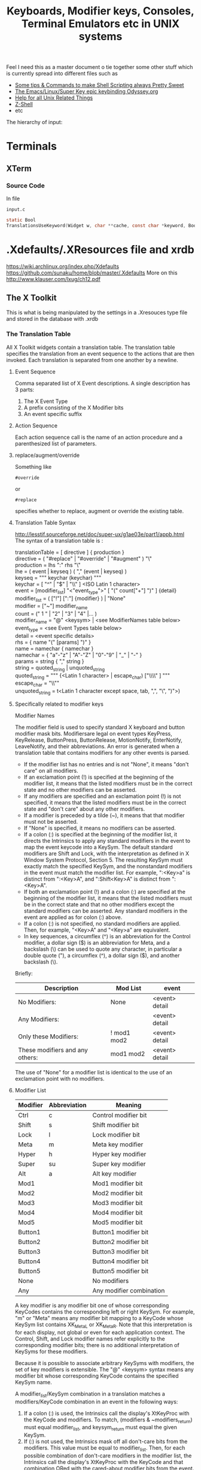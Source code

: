 #+TITLE: Keyboards, Modifier keys, Consoles, Terminal Emulators etc in UNIX systems

Feel I need this as a master document o tie together some other stuff which is currently spread into different files such as
 - [[file:Shell%20Scripting%20Magic.org][Some tips & Commands to make Shell Scripting always Pretty Sweet]]
 - [[file:my%20emacs%20and%20keybinding%20dilemma.org][The Emacs/Linux/Super Key epic keybinding Odyssey.org]]
 - [[file:Unix%20Systems%20Help.org][Help for all Unix Related Things]]
 - [[file:Z-Shell.org][Z-Shell]]
 - etc

The hierarchy of input:
* Terminals
** XTerm
*** Source Code
In file
: input.c 
#+BEGIN_SRC C
static Bool
TranslationsUseKeyword(Widget w, char **cache, const char *keyword, Bool onlyInsert)
#+END_SRC
* .Xdefaults/.XResources file and xrdb
https://wiki.archlinux.org/index.php/Xdefaults
https://github.com/sunaku/home/blob/master/.Xdefaults
More on this
http://www.klauser.com/lxug/ch12.pdf
** The X Toolkit
This is what is being manipulated by the settings in a .Xresouces type file and stored in the database with .xrdb

*** The Translation Table
All X Toolkit widgets contain a translation table.
The translation table specifies the translation from an event sequence to the actions that are then invoked.
Each translation is separated from one another by a newline.
**** Event Sequence
Comma separated list of X Event descriptions.
A single description has 3 parts:
1. The X Event Type
2. A prefix consisting of the X Modifier bits
3. An event specific suffix
**** Action Sequence
Each action sequence call is the name of an action procedure and a parenthesized list of parameters.

**** replace/augment/override
Something like
: #override
or
: #replace
specifies whether to replace, augment or override the existing table.
**** Translation Table Syntax
http://lesstif.sourceforge.net/doc/super-ux/g1ae03e/part1/appb.html
The syntax of a translation table is :
#+BEGIN_VERSE
translationTable	= [ directive ] { production }
directive	= ( "#replace" | "#override" | "#augment" ) "\\n"
production	= lhs ":" rhs "\\n"
lhe	= ( event | keyseq ) ( "," (event | keyseq) )
keyseq	= """ keychar (keychar) """
keychar	= [ "^" | "$" | "\\" ] <ISO Latin 1 character>
event	= [modifier_list] "<"event_type">" [ "(" count["+"] ")" ] {detail}
modifier_list	= ( ["!"] [":"] {modifier} ) | "None"
modifier	= ["~"] modifier_name
count	= (" 1 " | "2" | "3" | "4" |... )
modifier_name	= "@" <keysym> | <see ModifierNames table below>
event_type	= <see Event Types table below>
detail	= <event specific details>
rhs	= { name "(" [params] ")" }
name	= namechar { namechar }
namechar	= { "a"-"z" | "A"-"Z" | "0"-"9" | "_" | "-" }
params	= string { "," string }
string	= quoted_string | unquoted_string
quoted_string	= """ {<Latin 1 character> | escape_char) ["\\\\" ] """
escape_char	= "\\""
unquoted_string	= t<Latin 1 character except space, tab, ",", "\\n", ")">)
#+END_VERSE
**** Specifically related to modifier keys
Modifier Names

The modifier field is used to specify standard X keyboard and button modifier mask bits. Modifiersare legal on event types KeyPress, KeyRelease, ButtonPress, ButtonRelease, MotionNotify, EnterNotify, LeaveNotify, and their abbreviations. An error is generated when a translation table that contains modifiers for any other events is parsed.

 - If the modifier list has no entries and is not "None", it means "don't care" on all modifiers.
 - If an exclamation point (!) is specified at the beginning of the modifier list, it means that the listed modifiers must be in the correct state and no other modifiers can be asserted.
 - If any modifiers are specified and an exclamation point (!) is not specified, it means that the listed modifiers must be in the correct state and "don't care" about any other modifiers.
 - If a modifier is preceded by a tilde (~), it means that that modifier must not be asserted.
 - If "None" is specified, it means no modifiers can be asserted.
 - If a colon (:) is specified at the beginning of the modifier list, it directs the Intrinsics to apply any standard modifiers in the event to map the event keycode into a KeySym. The default standard modifiers are Shift and Lock, with the interpretation as defined in X Window System Protocol, Section 5. The resulting KeySym must exactly match the specified KeySym, and the nonstandard modifiers in the event must match the modifier list. For example, ":<Key>a" is distinct from ":<Key>A", and ":Shift<Key>A" is distinct from ":<Key>A".
 - If both an exclamation point (!) and a colon (:) are specified at the beginning of the modifier list, it means that the listed modifiers must be in the correct state and that no other modifiers except the standard modifiers can be asserted. Any standard modifiers in the event are applied as for colon (:) above.
 - If a colon (:) is not specified, no standard modifiers are applied. Then, for example, "<Key>A" and "<Key>a" are equivalent.
 - In key sequences, a circumflex (^) is an abbreviation for the Control modifier, a dollar sign ($) is an abbreviation for Meta, and a backslash (\) can be used to quote any character, in particular a double quote ("), a circumflex (^), a dollar sign ($), and another backslash (\). 

Briefly:
|---------------------------------+-------------+----------------|
| Description                     | Mod List    | event          |
|---------------------------------+-------------+----------------|
| No Modifiers:                   | None        | <event> detail |
| Any Modifiers:                  |             | <event> detail |
| Only these Modifiers:           | ! mod1 mod2 | <event> detail |
| These modifiers and any others: | mod1 mod2   | <event> detail |
|---------------------------------+-------------+----------------|
The use of "None" for a modifier list is identical to the use of an exclamation point with no modifiers.
**** Modifier List
|----------+--------------+--------------------------|
| Modifier | Abbreviation | Meaning                  |
|----------+--------------+--------------------------|
| Ctrl     | c            | Control modifier bit     |
| Shift    | s            | Shift modifier bit       |
| Lock     | l            | Lock modifier bit        |
| Meta     | m            | Meta key modifier        |
| Hyper    | h            | Hyper key modifier       |
| Super    | su           | Super key modifier       |
| Alt      | a            | Alt key modifier         |
| Mod1     |              | Mod1 modifier bit        |
| Mod2     |              | Mod2 modifier bit        |
| Mod3     |              | Mod3 modifier bit        |
| Mod4     |              | Mod4 modifier bit        |
| Mod5     |              | Mod5 modifier bit        |
| Button1  |              | Button1 modifier bit     |
| Button2  |              | Button2 modifier bit     |
| Button3  |              | Button3 modifier bit     |
| Button4  |              | Button4 modifier bit     |
| Button5  |              | Button5 modifier bit     |
| None     |              | No modifiers             |
| Any      |              | Any modifier combination |
|----------+--------------+--------------------------|
A key modifier is any modifier bit one of whose corresponding KeyCodes contains the corresponding left or right KeySym. For example, "m" or "Meta" means any modifier bit mapping to a KeyCode whose KeySym list contains XK_Meta_L or XK_Meta_R. Note that this interpretation is for each display, not global or even for each application context. The Control, Shift, and Lock modifier names refer explicitly to the corresponding modifier bits; there is no additional interpretation of KeySyms for these modifiers.

Because it is possible to associate arbitrary KeySyms with modifiers, the set of key modifiers is extensible. The "@" <keysym> syntax means any modifier bit whose corresponding KeyCode contains the specified KeySym name.

A modifier_list/KeySym combination in a translation matches a modifiers/KeyCode combination in an event in the following ways:

1. If a colon (:) is used, the Intrinsics call the display's XtKeyProc with the KeyCode and modifiers. To match, (modifiers & ~modifiers_return) must equal modifier_list, and keysym_return must equal the given KeySym.
2. If (:) is not used, the Intrinsics mask off all don't-care bits from the modifiers. This value must be equal to modifier_list. Then, for each possible combination of don't-care modifiers in the modifier list, the Intrinsics call the display's XtKeyProc with the KeyCode and that combination ORed with the cared-about modifier bits from the event. Keysym_return must match the KeySym in the translation.
**** 
*** What is the X Toolkit syntax
The basic syntax of an Xresources file is as follows:
: name.Class.resource: value
**** Things that may stop things working
Avoid blank spaces at the beginning and end of lines in the .Xresources file.
**** What are comments?
It says 
: ! This is a comment
but it doesn seem to be
: /* This is i think */
**** Modifier key semantics/Syntax
** See what has been already set in xrdb
: xrdb -query -all
** Get properties of a running process
Probably most importantly its name/class
: xprop
** Setting/Changing things Manually
Put Settings you want in
: .XResources
Then either completely reload the database with
: xrdb .Xresources
or merge changes in to old settings with
: xrdb -merge .Xresources
and then start xterm
** Check raw output of keys
Run command
: cat -v
and then look at output on screen...
** Setting Resources with the -xrm Option
The -xrm command-line option, which is supported by all X Window System clients written with the X Toolkit, can be useful in specifying from the command line any specification that you would otherwise put into a resources file. e.g 
: xterm -xrm 'xterm*Foreground: blue' &

** How -name Affects Resources
The following command sets the xterm instance name to bigxterm:
: xterm -name bigxterm &
When this command is run, the client uses any resources specified for bigxterm rather than for xterm.
#+BEGIN_VERSE
XTerm*Font:          8x13
smallxterm*Font:     6x10
smallxterm*Geometry: 80x10
bigxterm*Font:       9x15
bigxterm*Geometry:   80x55
#+END_VERSE
** Getting the list of Resources that apply only to one particular xclient
Use the command appres
: appres XTerm
Or to get a named instance
: appres XTerm bigxterm
* xModmap/xkb/xserver
I think same stuff
** OS X
If i do 
: xkbcomp $DISPLAY something.xkb
It has no keycode or keysym info

If I use the xkb configuration file that i use to log into uni from this kayboard then it seems to have pretty much the same effect on the local xterm/xerver....

** Is a perfect xkb setup more or less keyboard dependet than anything else?
As said before:

If I use the xkb configuration file that i use to log into uni from this kayboard then it seems to have pretty much the same effect on the local xterm/xerver....
* stty/putty
* terminfo/termcap - tcap/tput
Good info here:
http://docstore.mik.ua/orelly/unix/upt/ch05_07.htm
http://docstore.mik.ua/orelly/unix/upt/ch05_10.htm
http://www.tldp.org/HOWTO/Text-Terminal-HOWTO-16.html
** Basic Stuff
#+BEGIN_VERSE
termcap and terminfo , by contrast, tend to control visual attributes of the terminal.
...
A program that wants to make use of the terminal capability database selects an entry according to the value of the TERM environment variable ( 6.1 ) . This variable is typically set when a user logs in. A second variable, either TERMCAP ( 5.4 ) or TERMINFO , may also be set, if it is desirable to point to a terminal description that is not in the standard location.
...
The terminal names to which TERM can legitimately be set can be determined by searching through /etc/termcap or by listing the names of files in the /usr/lib/terminfo directory hierarchy.
#+END_VERSE
It seems emacs shell typically sets itself to 
: TERM=DUMB
** terminfo
Is a text based database of info according to terminal emulators the value of which is stored in $TERM
: /lib/terminfo/x/xterm
** termcap
** tcap & tput
http://docstore.mik.ua/orelly/unix/upt/ch41_10.htm
#+BEGIN_VERSE
For each terminal in the database, there is a list of terminal capabilities ( 41.11 ) . The tput program (standard on any system with terminfo ) lets you print out the value of any individual capability. The tcap program does the same for systems using termcap . ( tcap was originally named tc . We renamed it to avoid conflicts with tc , the ditroff interpreter program for Tektronix 4015 terminals.) This makes it possible to use terminal capabilities such as those for standout mode in shell programs.
#+END_VERSE
** To read a terminfo file according to your TERM value
Call
: infocmp
and to check if your terminal is in the database call for example:
: locate vt100

From the output i can see that the arrow keys are mapped to the following
cursor up = CUU
cursor down = CUD
cursor back = CUB
cursor forward = CUF
: kcub1=\EOD, kcud1=\EOB, kcuf1=\EOC, kcuu1=\EOA,

** Output of infocmp on both konsole/kde and terminal/gnome
** Konsole/KDE
#+BEGIN_VERSE
#       Reconstructed via infocmp from file: /lib/terminfo/x/xterm
xterm|X11 terminal emulator,
        am, bce, km, mc5i, mir, msgr, npc, xenl,
        colors#8, cols#80, it#8, lines#24, pairs#64,
        acsc=``aaffggiijjkkllmmnnooppqqrrssttuuvvwwxxyyzz{{||}}~~,
        bel=^G, blink=\E[5m, bold=\E[1m, cbt=\E[Z, civis=\E[?25l,
        clear=\E[H\E[2J, cnorm=\E[?12l\E[?25h, cr=^M,
        csr=\E[%i%p1%d;%p2%dr, cub=\E[%p1%dD, cub1=^H,
        cud=\E[%p1%dB, cud1=^J, cuf=\E[%p1%dC, cuf1=\E[C,
        cup=\E[%i%p1%d;%p2%dH, cuu=\E[%p1%dA, cuu1=\E[A,
        cvvis=\E[?12;25h, dch=\E[%p1%dP, dch1=\E[P, dl=\E[%p1%dM,
        dl1=\E[M, ech=\E[%p1%dX, ed=\E[J, el=\E[K, el1=\E[1K,
        flash=\E[?5h$<100/>\E[?5l, home=\E[H, hpa=\E[%i%p1%dG,
        ht=^I, hts=\EH, ich=\E[%p1%d@, il=\E[%p1%dL, il1=\E[L,
        ind=^J, indn=\E[%p1%dS, invis=\E[8m,
        is2=\E[!p\E[?3;4l\E[4l\E>, kDC=\E[3;2~, kEND=\E[1;2F,
        kHOM=\E[1;2H, kIC=\E[2;2~, kLFT=\E[1;2D, kNXT=\E[6;2~,
        kPRV=\E[5;2~, kRIT=\E[1;2C, kb2=\EOE, kbs=\177, kcbt=\E[Z,
        kcub1=\EOD, kcud1=\EOB, kcuf1=\EOC, kcuu1=\EOA,
        kdch1=\E[3~, kend=\EOF, kent=\EOM, kf1=\EOP, kf10=\E[21~,
        kf11=\E[23~, kf12=\E[24~, kf13=\E[1;2P, kf14=\E[1;2Q,
        kf15=\E[1;2R, kf16=\E[1;2S, kf17=\E[15;2~, kf18=\E[17;2~,
        kf19=\E[18;2~, kf2=\EOQ, kf20=\E[19;2~, kf21=\E[20;2~,
        kf22=\E[21;2~, kf23=\E[23;2~, kf24=\E[24;2~,
        kf25=\E[1;5P, kf26=\E[1;5Q, kf27=\E[1;5R, kf28=\E[1;5S,
        kf29=\E[15;5~, kf3=\EOR, kf30=\E[17;5~, kf31=\E[18;5~,
        kf32=\E[19;5~, kf33=\E[20;5~, kf34=\E[21;5~,
        kf35=\E[23;5~, kf36=\E[24;5~, kf37=\E[1;6P, kf38=\E[1;6Q,
        kf39=\E[1;6R, kf4=\EOS, kf40=\E[1;6S, kf41=\E[15;6~,
        kf42=\E[17;6~, kf43=\E[18;6~, kf44=\E[19;6~,
        kf45=\E[20;6~, kf46=\E[21;6~, kf47=\E[23;6~,
        kf48=\E[24;6~, kf49=\E[1;3P, kf5=\E[15~, kf50=\E[1;3Q,
        kf51=\E[1;3R, kf52=\E[1;3S, kf53=\E[15;3~, kf54=\E[17;3~,
        kf55=\E[18;3~, kf56=\E[19;3~, kf57=\E[20;3~,
        kf58=\E[21;3~, kf59=\E[23;3~, kf6=\E[17~, kf60=\E[24;3~,
        kf61=\E[1;4P, kf62=\E[1;4Q, kf63=\E[1;4R, kf7=\E[18~,
        kf8=\E[19~, kf9=\E[20~, khome=\EOH, kich1=\E[2~,
        kind=\E[1;2B, kmous=\E[M, knp=\E[6~, kpp=\E[5~,
        kri=\E[1;2A, mc0=\E[i, mc4=\E[4i, mc5=\E[5i, meml=\El,
        memu=\Em, op=\E[39;49m, rc=\E8, rev=\E[7m, ri=\EM,
        rin=\E[%p1%dT, rmacs=\E(B, rmam=\E[?7l, rmcup=\E[?1049l,
        rmir=\E[4l, rmkx=\E[?1l\E>, rmso=\E[27m, rmul=\E[24m,
        rs1=\Ec, rs2=\E[!p\E[?3;4l\E[4l\E>, sc=\E7,
        setab=\E[4%p1%dm, setaf=\E[3%p1%dm,
        setb=\E[4%?%p1%{1}%=%t4%e%p1%{3}%=%t6%e%p1%{4}%=%t1%e%p1%{6}%=%t3%e%p1%d%;m,
        setf=\E[3%?%p1%{1}%=%t4%e%p1%{3}%=%t6%e%p1%{4}%=%t1%e%p1%{6}%=%t3%e%p1%d%;m,
        sgr=%?%p9%t\E(0%e\E(B%;\E[0%?%p6%t;1%;%?%p2%t;4%;%?%p1%p3%|%t;7%;%?%p4%t;5%;%?%p7%t;8%;m,
        sgr0=\E(B\E[m, smacs=\E(0, smam=\E[?7h, smcup=\E[?1049h,
        smir=\E[4h, smkx=\E[?1h\E=, smso=\E[7m, smul=\E[4m,
        tbc=\E[3g, u6=\E[%i%d;%dR, u7=\E[6n, u8=\E[?1;2c, u9=\E[c,
        vpa=\E[%i%p1%dd,z
#+END_VERSE
** Gnome/Terminal
#+BEGIN_VERSE
#	Reconstructed via infocmp from file: /lib/terminfo/x/xterm
xterm|X11 terminal emulator,
	am, bce, km, mc5i, mir, msgr, npc, xenl,
	colors#8, cols#80, it#8, lines#24, pairs#64,
	acsc=``aaffggiijjkkllmmnnooppqqrrssttuuvvwwxxyyzz{{||}}~~,
	bel=^G, blink=\E[5m, bold=\E[1m, cbt=\E[Z, civis=\E[?25l,
	clear=\E[H\E[2J, cnorm=\E[?12l\E[?25h, cr=^M,
	csr=\E[%i%p1%d;%p2%dr, cub=\E[%p1%dD, cub1=^H,
	cud=\E[%p1%dB, cud1=^J, cuf=\E[%p1%dC, cuf1=\E[C,
	cup=\E[%i%p1%d;%p2%dH, cuu=\E[%p1%dA, cuu1=\E[A,
	cvvis=\E[?12;25h, dch=\E[%p1%dP, dch1=\E[P, dl=\E[%p1%dM,
	dl1=\E[M, ech=\E[%p1%dX, ed=\E[J, el=\E[K, el1=\E[1K,
	flash=\E[?5h$<100/>\E[?5l, home=\E[H, hpa=\E[%i%p1%dG,
	ht=^I, hts=\EH, ich=\E[%p1%d@, il=\E[%p1%dL, il1=\E[L,
	ind=^J, indn=\E[%p1%dS, invis=\E[8m,
	is2=\E[!p\E[?3;4l\E[4l\E>, kDC=\E[3;2~, kEND=\E[1;2F,
	kHOM=\E[1;2H, kIC=\E[2;2~, kLFT=\E[1;2D, kNXT=\E[6;2~,
	kPRV=\E[5;2~, kRIT=\E[1;2C, kb2=\EOE, kbs=\177, kcbt=\E[Z,
	kcub1=\EOD, kcud1=\EOB, kcuf1=\EOC, kcuu1=\EOA,
	kdch1=\E[3~, kend=\EOF, kent=\EOM, kf1=\EOP, kf10=\E[21~,
	kf11=\E[23~, kf12=\E[24~, kf13=\EO2P, kf14=\EO2Q,
	kf15=\EO2R, kf16=\EO2S, kf17=\E[15;2~, kf18=\E[17;2~,
	kf19=\E[18;2~, kf2=\EOQ, kf20=\E[19;2~, kf21=\E[20;2~,
	kf22=\E[21;2~, kf23=\E[23;2~, kf24=\E[24;2~, kf25=\EO5P,
	kf26=\EO5Q, kf27=\EO5R, kf28=\EO5S, kf29=\E[15;5~,
	kf3=\EOR, kf30=\E[17;5~, kf31=\E[18;5~, kf32=\E[19;5~,
	kf33=\E[20;5~, kf34=\E[21;5~, kf35=\E[23;5~,
	kf36=\E[24;5~, kf37=\EO6P, kf38=\EO6Q, kf39=\EO6R,
	kf4=\EOS, kf40=\EO6S, kf41=\E[15;6~, kf42=\E[17;6~,
	kf43=\E[18;6~, kf44=\E[19;6~, kf45=\E[20;6~,
	kf46=\E[21;6~, kf47=\E[23;6~, kf48=\E[24;6~, kf49=\EO3P,
	kf5=\E[15~, kf50=\EO3Q, kf51=\EO3R, kf52=\EO3S,
	kf53=\E[15;3~, kf54=\E[17;3~, kf55=\E[18;3~,
	kf56=\E[19;3~, kf57=\E[20;3~, kf58=\E[21;3~,
	kf59=\E[23;3~, kf6=\E[17~, kf60=\E[24;3~, kf61=\EO4P,
	kf62=\EO4Q, kf63=\EO4R, kf7=\E[18~, kf8=\E[19~, kf9=\E[20~,
	khome=\EOH, kich1=\E[2~, kmous=\E[M, knp=\E[6~, kpp=\E[5~,
	mc0=\E[i, mc4=\E[4i, mc5=\E[5i, meml=\El, memu=\Em,
	op=\E[39;49m, rc=\E8, rev=\E[7m, ri=\EM, rin=\E[%p1%dT,
	rmacs=\E(B, rmam=\E[?7l, rmcup=\E[?1049l, rmir=\E[4l,
	rmkx=\E[?1l\E>, rmso=\E[27m, rmul=\E[24m, rs1=\Ec,
	rs2=\E[!p\E[?3;4l\E[4l\E>, sc=\E7, setab=\E[4%p1%dm,
	setaf=\E[3%p1%dm,
	setb=\E[4%?%p1%{1}%=%t4%e%p1%{3}%=%t6%e%p1%{4}%=%t1%e%p1%{6}%=%t3%e%p1%d%;m,
	setf=\E[3%?%p1%{1}%=%t4%e%p1%{3}%=%t6%e%p1%{4}%=%t1%e%p1%{6}%=%t3%e%p1%d%;m,
	sgr=\E[0%?%p6%t;1%;%?%p2%t;4%;%?%p1%p3%|%t;7%;%?%p4%t;5%;%?%p7%t;8%;m%?%p9%t\E(0%e\E(B%;,
	sgr0=\E[m\E(B, smacs=\E(0, smam=\E[?7h, smcup=\E[?1049h,
	smir=\E[4h, smkx=\E[?1h\E=, smso=\E[7m, smul=\E[4m,
	tbc=\E[3g, u6=\E[%i%d;%dR, u7=\E[6n, u8=\E[?1;2c, u9=\E[c,
	vpa=\E[%i%p1%dd,
#+END_VERSE
** Differences between kde and gnome
*** kde
: kf13=\E[1;2P, kf14=\E[1;2Q, kf15=\E[1;2R, kf16=\E[1;2S,
: kf25=\E[1;5P, kf26=\E[1;5Q, kf27=\E[1;5R, kf28=\E[1;5S, 
: kf37=\E[1;6P, kf38=\E[1;6Q, kf39=\E[1;6R, kf4=\EOS, kf40=\E[1;6S,
: kf49=\E[1;3P,
: kf50=\E[1;3Q, kf51=\E[1;3R, kf52=\E[1;3S,
: kf61=\E[1;4P, kf62=\E[1;4Q, kf63=\E[1;4R, 
: kind=\E[1;2B, kri=\E[1;2A, 
: sgr=%?%p9%t\E(0%e\E(B%;\E[0%?%p6%t;1%;%?%p2%t;4%;%?%p1%p3%|%t;7%;%?%p4%t;5%;%?%p7%t;8%;m,
: sgr0=\E(B\E[m,
*** gnome
: kf13=\EO2P, kf14=\EO2Q, kf15=\EO2R, kf16=\EO2S, 
: kf25=\EO5P, kf26=\EO5Q, kf27=\EO5R, kf28=\EO5S,
: kf37=\EO6P, kf38=\EO6Q, kf39=\EO6R, kf4=\EOS, kf40=\EO6S,
: kf49=\EO3P,
: kf50=\EO3Q, kf51=\EO3R, kf52=\EO3S,
: kf61=\EO4P, kf62=\EO4Q, kf63=\EO4R, 
: sgr=\E[0%?%p6%t;1%;%?%p2%t;4%;%?%p1%p3%|%t;7%;%?%p4%t;5%;%?%p7%t;8%;m%?%p9%t\E(0%e\E(B%;,
: sgr0=\E[m\E(B,
* Escape Sequences and Modifier Keys
This is source code from TMux
#+BEGIN_SRC C
	{ KEYC_RIGHT,	"\033[1;_C" },
	{ KEYC_LEFT,	"\033[1;_D" },
#+END_SRC
Now if the right key was pressed with Modifier 1 then the keycode would be
: \033[1;1C
and if pressed with Modifier 3 it would be
: \033[1;3C
if pressed with nothing it gives
: \033[C
** Generating Control-x etc from other keys
Control characters have ascii code equivalents.
This binds Super z to Control X (18), Control U (15)
: ! Super<Key>z:  string(0x18) string(0x15)\n\
* showkeys/dumpkeys/loadkeys
https://wiki.archlinux.org/index.php/Extra_Keyboard_Keys_in_Console
https://lists.gnu.org/archive/html/screen-users/2009-12/msg00144.html
* Readline - Bash and Z-Shell
* Screen/TMux
** And Bindings
You cant bind to arbitrary strings or escape sequences - only certain keys....
http://unix.stackexchange.com/questions/1636/how-do-i-bind-the-tmux-prefix-to-a-super
https://plus.google.com/110389149377588379226/posts/Nrtw5HFV1ov
** Tmux
*** Looking for key bindings in the source file
: "/Users/Hal/code/tmux/trunk/xterm-keys.c"
also 
: "/Users/Hal/code/tmux/trunk/tmux.h"

Look at this hardcoded shit - does this match our setup?
#+BEGIN_VERSE
/* Key modifier bits. */
#define KEYC_ESCAPE 0x2000
#define KEYC_CTRL 0x4000
#define KEYC_SHIFT 0x8000
#define KEYC_PREFIX 0x10000
#+END_VERSE
* If your terminal starts printing gibberish 
...prob because you read a non-ascii file and an escape sequence reset something then you should be able to reset things with
: tput init

* Overriding the escape key sequence generated by a particular key for a particular TERM type
Not sure where this goes....
If TERM=xterm-color and key is Home
: set-option -g terminal-overrides "xterm-color:khome=\033[1~"

* A good portable, consistent setup
One that has
 - Emacs
 - Mac Style bindings and use of command/super and Alt keys
 - A console with similar bindings

** xkb to bind keys to keysms and thus to bind to
: AltL/AltR & SuperL/SuperR
** Xresources to remap those keys to particular escape sequences in
:  xterm*VT100.translations:	#override \n\
** Z-Shell to bind these escape sequences to commands
Possibly using some xterm builtin features also...
** Tmux or Screen to give back the tab/split screen style features of a modern terminal

* Sources of info

** General Overview
http://vigna.dsi.unimi.it/bsdel/bsdel/x58.html
https://wiki.archlinux.org/index.php/Extra_Keyboard_Keys

** How a terminal basically works as intercepting stdin and stdout
http://sqizit.bartletts.id.au/2011/02/14/pseudo-terminals-in-python/
** xterm and escape sequences
http://invisible-island.net/xterm/ctlseqs/ctlseqs.html
** infocmp and tic to redefine key sequences
http://stackoverflow.com/a/7975835/935470
